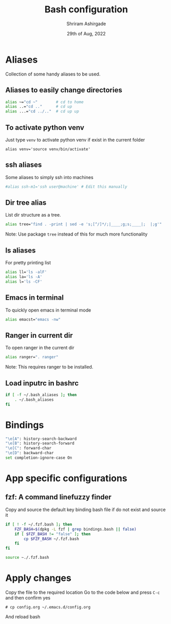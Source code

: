 #+TITLE: Bash configuration
#+AUTHOR: Shriram Ashirgade
#+STARTUP: content  hidestars indent
#+date: 29th of Aug, 2022


* Aliases
Collection of some handy aliases to be used.
** Aliases to easily change directories
#+BEGIN_SRC bash :tangle .bash_aliases
alias ~="cd ~"        # cd to home
alias ..="cd .."      # cd up
alias ...="cd ../.."  # cd up up
#+END_SRC

** To activate python venv
Just type ~venv~ to activate python venv if exist in the current folder
#+BEGIN_SRC shell :tangle .bash_aliases
alias venv='source venv/bin/activate'
#+END_SRC

** ssh aliases
Some aliases to simply ssh into machines
#+BEGIN_SRC bash :tangle .bash_aliases
#alias ssh-m1='ssh user@machine' # Edit this manually
#+END_SRC

** Dir tree alias
List dir structure as a tree.
#+BEGIN_SRC bash :tangle no
alias tree="find . -print | sed -e 's;[^/]*/;|____;g;s;____|;  |;g'" 
#+END_SRC
Note: Use package ~tree~ instead of this for much more functionality

** ls aliases
For pretty printing list
#+BEGIN_SRC bash :tangle .bash_aliases
alias ll='ls -alF'
alias la='ls -A'
alias l='ls -CF'
#+END_SRC

** Emacs in terminal
To quickly open emacs in terminal mode
#+BEGIN_SRC bash  :tangle .bash_aliases
alias emacst="emacs -nw"
#+END_SRC

** Ranger in current dir
To open ranger in the current dir
#+BEGIN_SRC  bash :tangle .bash_aliases
alias ranger=". ranger"
#+END_SRC
Note: This requires ranger to be installed.

** Load inputrc in bashrc
#+BEGIN_SRC bash :tangle .bashrc
if [ -f ~/.bash_aliases ]; then
    . ~/.bash_aliases
fi
#+END_SRC

* Bindings

#+BEGIN_SRC bash :tangle .inputrc
"\e[A": history-search-backward
"\e[B": history-search-forward
"\e[C": forward-char
"\e[D": backward-char
set completion-ignore-case On
#+END_SRC

* App specific configurations

** fzf: A command linefuzzy finder
Copy and source the default key binding bash file if do not exist and source it
#+BEGIN_SRC bash :tangle .bashrc
if [ ! -f ~/.fzf.bash ]; then
    FZF_BASH=$(dpkg -L fzf | grep bindings.bash || false)
    if [ $FZF_BASH != "false" ]; then
        cp $FZF_BASH ~/.fzf.bash
    fi 
fi

source ~./.fzf.bash
#+END_SRC

* Apply changes
Copy the file to the required location
Go to the code below and press ~C-c~ and then confirm yes
#+BEGIN_SRC shell :results none
 # cp config.org ~/.emacs.d/config.org
#+END_SRC

And reload bash
